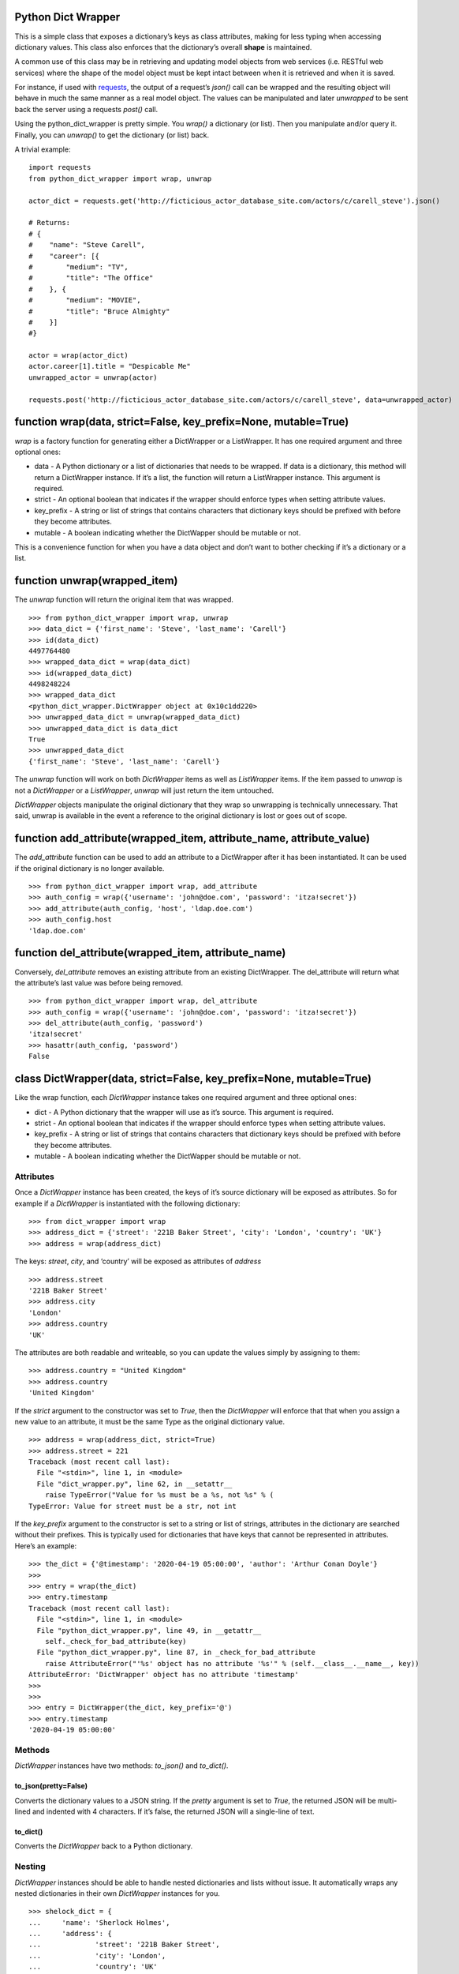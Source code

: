Python Dict Wrapper
===================

This is a simple class that exposes a dictionary’s keys as class
attributes, making for less typing when accessing dictionary values.
This class also enforces that the dictionary’s overall **shape** is
maintained.

A common use of this class may be in retrieving and updating model
objects from web services (i.e. RESTful web services) where the shape of
the model object must be kept intact between when it is retrieved and
when it is saved.

For instance, if used with
`requests <https://github.com/psf/requests>`__, the output of a
request’s *json()* call can be wrapped and the resulting object will
behave in much the same manner as a real model object. The values can be
manipulated and later *unwrapped* to be sent back the server using a
requests *post()* call.

Using the python_dict_wrapper is pretty simple. You *wrap()* a
dictionary (or list). Then you manipulate and/or query it. Finally, you
can *unwrap()* to get the dictionary (or list) back.

A trivial example:

::

   import requests
   from python_dict_wrapper import wrap, unwrap

   actor_dict = requests.get('http://ficticious_actor_database_site.com/actors/c/carell_steve').json()

   # Returns:
   # {
   #    "name": "Steve Carell",
   #    "career": [{
   #        "medium": "TV",
   #        "title": "The Office"
   #    }, {
   #        "medium": "MOVIE",
   #        "title": "Bruce Almighty"
   #    }]
   #}

   actor = wrap(actor_dict)
   actor.career[1].title = "Despicable Me"
   unwrapped_actor = unwrap(actor)

   requests.post('http://ficticious_actor_database_site.com/actors/c/carell_steve', data=unwrapped_actor)

function wrap(data, strict=False, key_prefix=None, mutable=True)
================================================================

*wrap* is a factory function for generating either a DictWrapper or a
ListWrapper. It has one required argument and three optional ones:

-  data - A Python dictionary or a list of dictionaries that needs to be
   wrapped. If data is a dictionary, this method will return a
   DictWrapper instance. If it’s a list, the function will return a
   ListWrapper instance. This argument is required.
-  strict - An optional boolean that indicates if the wrapper should
   enforce types when setting attribute values.
-  key_prefix - A string or list of strings that contains characters
   that dictionary keys should be prefixed with before they become
   attributes.
-  mutable - A boolean indicating whether the DictWapper should be
   mutable or not.

This is a convenience function for when you have a data object and don’t
want to bother checking if it’s a dictionary or a list.

function unwrap(wrapped_item)
=============================

The *unwrap* function will return the original item that was wrapped.

::

   >>> from python_dict_wrapper import wrap, unwrap
   >>> data_dict = {'first_name': 'Steve', 'last_name': 'Carell'}
   >>> id(data_dict)
   4497764480
   >>> wrapped_data_dict = wrap(data_dict)
   >>> id(wrapped_data_dict)
   4498248224
   >>> wrapped_data_dict
   <python_dict_wrapper.DictWrapper object at 0x10c1dd220>
   >>> unwrapped_data_dict = unwrap(wrapped_data_dict)
   >>> unwrapped_data_dict is data_dict
   True
   >>> unwrapped_data_dict
   {'first_name': 'Steve', 'last_name': 'Carell'}

The *unwrap* function will work on both *DictWrapper* items as well as
*ListWrapper* items. If the item passed to *unwrap* is not a
*DictWrapper* or a *ListWrapper*, *unwrap* will just return the item
untouched.

*DictWrapper* objects manipulate the original dictionary that they wrap
so unwrapping is technically unnecessary. That said, unwrap is available
in the event a reference to the original dictionary is lost or goes out
of scope.

function add_attribute(wrapped_item, attribute_name, attribute_value)
=====================================================================

The *add_attribute* function can be used to add an attribute to a
DictWrapper after it has been instantiated. It can be used if the
original dictionary is no longer available.

::

   >>> from python_dict_wrapper import wrap, add_attribute
   >>> auth_config = wrap({'username': 'john@doe.com', 'password': 'itza!secret'})
   >>> add_attribute(auth_config, 'host', 'ldap.doe.com')
   >>> auth_config.host
   'ldap.doe.com'

function del_attribute(wrapped_item, attribute_name)
====================================================

Conversely, *del_attribute* removes an existing attribute from an
existing DictWrapper. The del_attribute will return what the attribute’s
last value was before being removed.

::

   >>> from python_dict_wrapper import wrap, del_attribute
   >>> auth_config = wrap({'username': 'john@doe.com', 'password': 'itza!secret'})
   >>> del_attribute(auth_config, 'password')
   'itza!secret'
   >>> hasattr(auth_config, 'password')
   False

class DictWrapper(data, strict=False, key_prefix=None, mutable=True)
====================================================================

Like the wrap function, each *DictWrapper* instance takes one required
argument and three optional ones:

-  dict - A Python dictionary that the wrapper will use as it’s source.
   This argument is required.
-  strict - An optional boolean that indicates if the wrapper should
   enforce types when setting attribute values.
-  key_prefix - A string or list of strings that contains characters
   that dictionary keys should be prefixed with before they become
   attributes.
-  mutable - A boolean indicating whether the DictWapper should be
   mutable or not.

Attributes
----------

Once a *DictWrapper* instance has been created, the keys of it’s source
dictionary will be exposed as attributes. So for example if a
*DictWrapper* is instantiated with the following dictionary:

::

   >>> from dict_wrapper import wrap
   >>> address_dict = {'street': '221B Baker Street', 'city': 'London', 'country': 'UK'}
   >>> address = wrap(address_dict)

The keys: *street*, *city*, and ‘country’ will be exposed as attributes
of *address*

::

   >>> address.street
   '221B Baker Street'
   >>> address.city
   'London'
   >>> address.country
   'UK'

The attributes are both readable and writeable, so you can update the
values simply by assigning to them:

::

   >>> address.country = "United Kingdom"
   >>> address.country
   'United Kingdom'

If the *strict* argument to the constructor was set to *True*, then the
*DictWrapper* will enforce that that when you assign a new value to an
attribute, it must be the same Type as the original dictionary value.

::

   >>> address = wrap(address_dict, strict=True)
   >>> address.street = 221
   Traceback (most recent call last):
     File "<stdin>", line 1, in <module>
     File "dict_wrapper.py", line 62, in __setattr__
       raise TypeError("Value for %s must be a %s, not %s" % (
   TypeError: Value for street must be a str, not int

If the *key_prefix* argument to the constructor is set to a string or
list of strings, attributes in the dictionary are searched without their
prefixes. This is typically used for dictionaries that have keys that
cannot be represented in attributes. Here’s an example:

::

   >>> the_dict = {'@timestamp': '2020-04-19 05:00:00', 'author': 'Arthur Conan Doyle'}
   >>>
   >>> entry = wrap(the_dict)
   >>> entry.timestamp
   Traceback (most recent call last):
     File "<stdin>", line 1, in <module>
     File "python_dict_wrapper.py", line 49, in __getattr__
       self._check_for_bad_attribute(key)
     File "python_dict_wrapper.py", line 87, in _check_for_bad_attribute
       raise AttributeError("'%s' object has no attribute '%s'" % (self.__class__.__name__, key))
   AttributeError: 'DictWrapper' object has no attribute 'timestamp'
   >>>
   >>>
   >>> entry = DictWrapper(the_dict, key_prefix='@')
   >>> entry.timestamp
   '2020-04-19 05:00:00'

Methods
-------

*DictWrapper* instances have two methods: *to_json()* and *to_dict()*.

to_json(pretty=False)
~~~~~~~~~~~~~~~~~~~~~

Converts the dictionary values to a JSON string. If the *pretty*
argument is set to *True*, the returned JSON will be multi-lined and
indented with 4 characters. If it’s false, the returned JSON will a
single-line of text.

to_dict()
~~~~~~~~~

Converts the *DictWrapper* back to a Python dictionary.

Nesting
-------

*DictWrapper* instances should be able to handle nested dictionaries and
lists without issue. It automatically wraps any nested dictionaries in
their own *DictWrapper* instances for you.

::

   >>> shelock_dict = {
   ...     'name': 'Sherlock Holmes',
   ...     'address': {
   ...             'street': '221B Baker Street',
   ...             'city': 'London',
   ...             'country': 'UK'
   ...     }
   ... }
   >>> sherlock = DictWrapper(sherlock_dict)
   >>> sherlock.address.country = 'United Kingdom'
   >>> print(sherlock.to_json(pretty=True))
   {
       "name": "Sherlock Holmes",
       "address": {
           "street": "221B Baker Street",
           "city": "London",
           "country": "United Kingdom"
       }
   }

class ListWrapper(data, strict=False, key_prefix=None, mutable=True)
====================================================================

The *ListWrapper* is a “list” version of the *DictWrapper*. It is used
by the *DictWrapper* when nesting lists within dictionary values. The
*ListWrapper* is a subclass of a built-in Python list and behaves almost
exactly like a Python list with one exception. When retrieving items out
of the list if the item is a dictionary, it will wrap it in a
*DictWrapper*. If the item in question is a Python list, it will wrap it
in another ListWrapper.

::

   >>> from python_dict_wrapper import ListWrapper
   >>> the_list = [
   ...     'one',
   ...     [1, 2, 3],
   ...     {'color': 'blue'}
   ... ]
   >>> wrapped_list = ListWrapper(the_list)
   >>> wrapped_list[0]
   'one'
   >>> wrapped_list[1]
   [1, 2, 3]
   >>> wrapped_list[1].__class__
   <class 'python_dict_wrapper.ListWrapper'>
   >>> wrapped_list[2]
   <python_dict_wrapper.DictWrapper object at 0x10fcc60a0>
   >>> wrapped_list[2].color
   'blue'

Mutability
==========

If the *DictWrapper* is instantiated with *mutable* set to True
(default), the *DictWrapper* will be mutable, meaning the attribute can
be changed. However, if *mutable* is set to False when the DictWrapper
is instantiated, it will be immutable. You will not be able to change
any of the attributes (or nested attributes). Any ListWrappers the
result from lists within the underlying dict will also be immutable. You
will not be able to add/remove from them.

::

   >>> from python_dict_wrapper import wrap
   >>> auth_config = wrap({'username': 'john@doe.com', 'password': 'itza!secret'}, mutable=False)
   >>> auth_config.password
   'itza!secret'
   >>> auth_config.password = 'super!secret'
   Traceback (most recent call last):
     File "<stdin>", line 1, in <module>
     File "python_dict_wrapper.py", line 78, in __setattr__
       raise AttributeError("can't set attribute")
   AttributeError: can't set attribute

Performance
===========

*DictWrapper* and *ListWrapper* instances lazy evaluate on the original
dicts/lists that they are given when wrapped. As a result performance of
these classes should be roughly the same as their native counterparts.
